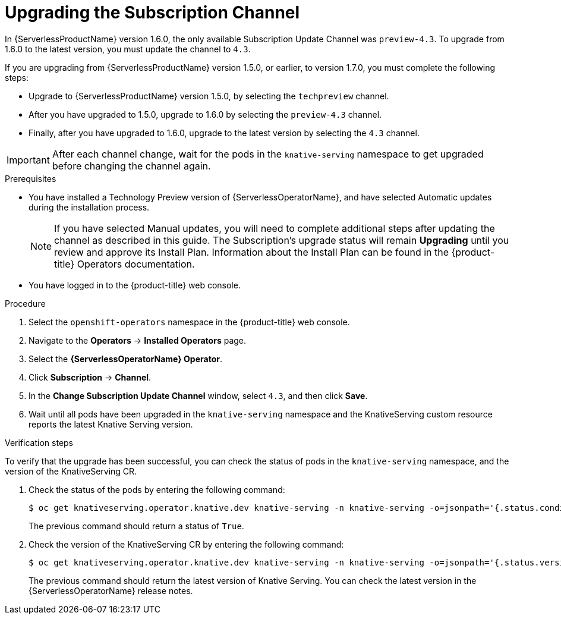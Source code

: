 // Module included in the following assemblies:
//
// serverless/installing_serverless/upgrading-serverless.adoc

[id="serverless-upgrade-sub-channel_{context}"]
= Upgrading the Subscription Channel

In {ServerlessProductName} version 1.6.0, the only available Subscription Update Channel was `preview-4.3`.
To upgrade from 1.6.0 to the latest version, you must update the channel to `4.3`.

If you are upgrading from {ServerlessProductName} version 1.5.0, or earlier, to version 1.7.0, you must complete the following steps:

* Upgrade to {ServerlessProductName} version 1.5.0, by selecting the `techpreview` channel.
* After you have upgraded to 1.5.0, upgrade to 1.6.0 by selecting the `preview-4.3` channel.
* Finally, after you have upgraded to 1.6.0, upgrade to the latest version by selecting the `4.3` channel.

[IMPORTANT]
====
After each channel change, wait for the pods in the `knative-serving` namespace to get upgraded before changing the channel again.
====

.Prerequisites
* You have installed a Technology Preview version of {ServerlessOperatorName}, and have selected Automatic updates during the installation process.
+
[NOTE]
====
If you have selected Manual updates, you will need to complete additional steps after updating the channel as described in this guide. The Subscription’s upgrade status will remain *Upgrading* until you review and approve its Install Plan. Information about the Install Plan can be found in the {product-title} Operators documentation.
====

* You have logged in to the {product-title} web console.

.Procedure

. Select the `openshift-operators` namespace in the {product-title} web console.
. Navigate to the *Operators* → *Installed Operators* page.
. Select the *{ServerlessOperatorName} Operator*.
. Click *Subscription* → *Channel*.
. In the *Change Subscription Update Channel* window, select `4.3`, and then click *Save*.
. Wait until all pods have been upgraded in the `knative-serving` namespace and the KnativeServing custom resource reports the latest Knative Serving version.

.Verification steps

To verify that the upgrade has been successful, you can check the status of pods in the `knative-serving` namespace, and the version of the KnativeServing CR.

. Check the status of the pods by entering the following command:
+
----
$ oc get knativeserving.operator.knative.dev knative-serving -n knative-serving -o=jsonpath='{.status.conditions[?(@.type=="Ready")].status}'
----
+
The previous command should return a status of `True`.

. Check the version of the KnativeServing CR by entering the following command:
+
----
$ oc get knativeserving.operator.knative.dev knative-serving -n knative-serving -o=jsonpath='{.status.version}'
----
+
The previous command should return the latest version of Knative Serving. You can check the latest version in the {ServerlessOperatorName} release notes.
